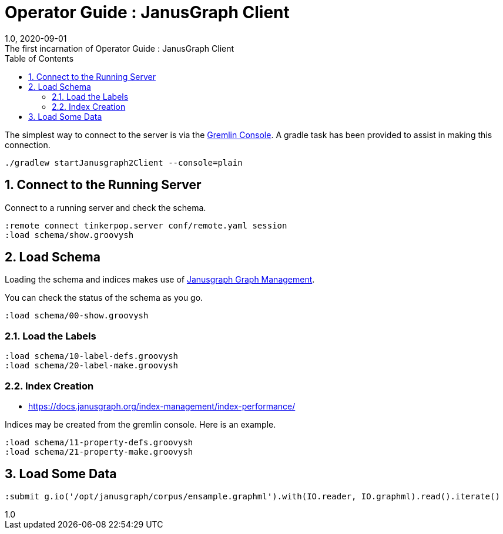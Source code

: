 :title-separator: {sp}:
= Operator Guide : JanusGraph Client
:doctype: article
:revnumber: 1.0
:revdate: 2020-09-01
:revremark: The first incarnation of {doctitle}
:version-label!:
:description: Notes for designers, decisions made and instructions.
:keywords: graph tinkerpop gremlin metalab mesomodel
:graphscript: ../script/
:sectnums:
:toc:


The simplest way to connect to the server is via the
link:https://tinkerpop.apache.org/docs/3.5.1/reference/#gremlin-console[Gremlin Console].
A gradle task has been provided to assist in making this connection.

[source,gradle]
----
./gradlew startJanusgraph2Client --console=plain
----
//
//Starting the client via powershell. (In a separate terminal.)
//[source,powershell]
//----
//include::{graphscript}/start-jg-client.ps1[tag=compose-run]
//----
//
//There are alternate versions of the client script.
//One to initialize the database with a graph.
//[source,powershell]
//----
//include::{graphscript}/start-jg-client-init.ps1[tag=initialize]
//----

## Connect to the Running Server

Connect to a running server and check the schema.
[source,gremlin]
----
:remote connect tinkerpop.server conf/remote.yaml session
:load schema/show.groovysh
----

## Load Schema

Loading the schema and indices makes use of
link:https://javadoc.io/doc/org.janusgraph/janusgraph-core/latest/org/janusgraph/core/schema/JanusGraphManagement.html[Janusgraph Graph Management].

You can check the status of the schema as you go.
[source,gremlin]
----
:load schema/00-show.groovysh
----

### Load the Labels
[source,gremlin]
----
:load schema/10-label-defs.groovysh
:load schema/20-label-make.groovysh
----


### Index Creation

* https://docs.janusgraph.org/index-management/index-performance/

Indices may be created from the gremlin console.
Here is an example.

[source,gremlin]
----
:load schema/11-property-defs.groovysh
:load schema/21-property-make.groovysh
----


## Load Some Data

[source,gremlin]
----
:submit g.io('/opt/janusgraph/corpus/ensample.graphml').with(IO.reader, IO.graphml).read().iterate()
----
